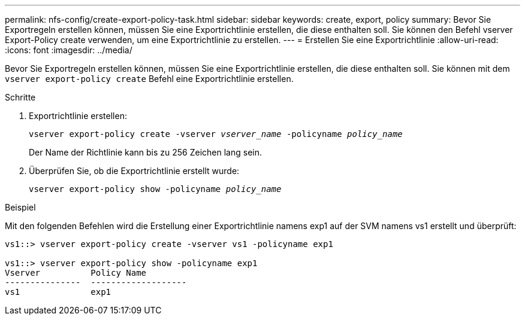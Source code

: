 ---
permalink: nfs-config/create-export-policy-task.html 
sidebar: sidebar 
keywords: create, export, policy 
summary: Bevor Sie Exportregeln erstellen können, müssen Sie eine Exportrichtlinie erstellen, die diese enthalten soll. Sie können den Befehl vserver Export-Policy create verwenden, um eine Exportrichtlinie zu erstellen. 
---
= Erstellen Sie eine Exportrichtlinie
:allow-uri-read: 
:icons: font
:imagesdir: ../media/


[role="lead"]
Bevor Sie Exportregeln erstellen können, müssen Sie eine Exportrichtlinie erstellen, die diese enthalten soll. Sie können mit dem `vserver export-policy create` Befehl eine Exportrichtlinie erstellen.

.Schritte
. Exportrichtlinie erstellen:
+
`vserver export-policy create -vserver _vserver_name_ -policyname _policy_name_`

+
Der Name der Richtlinie kann bis zu 256 Zeichen lang sein.

. Überprüfen Sie, ob die Exportrichtlinie erstellt wurde:
+
`vserver export-policy show -policyname _policy_name_`



.Beispiel
Mit den folgenden Befehlen wird die Erstellung einer Exportrichtlinie namens exp1 auf der SVM namens vs1 erstellt und überprüft:

[listing]
----
vs1::> vserver export-policy create -vserver vs1 -policyname exp1

vs1::> vserver export-policy show -policyname exp1
Vserver          Policy Name
---------------  -------------------
vs1              exp1
----